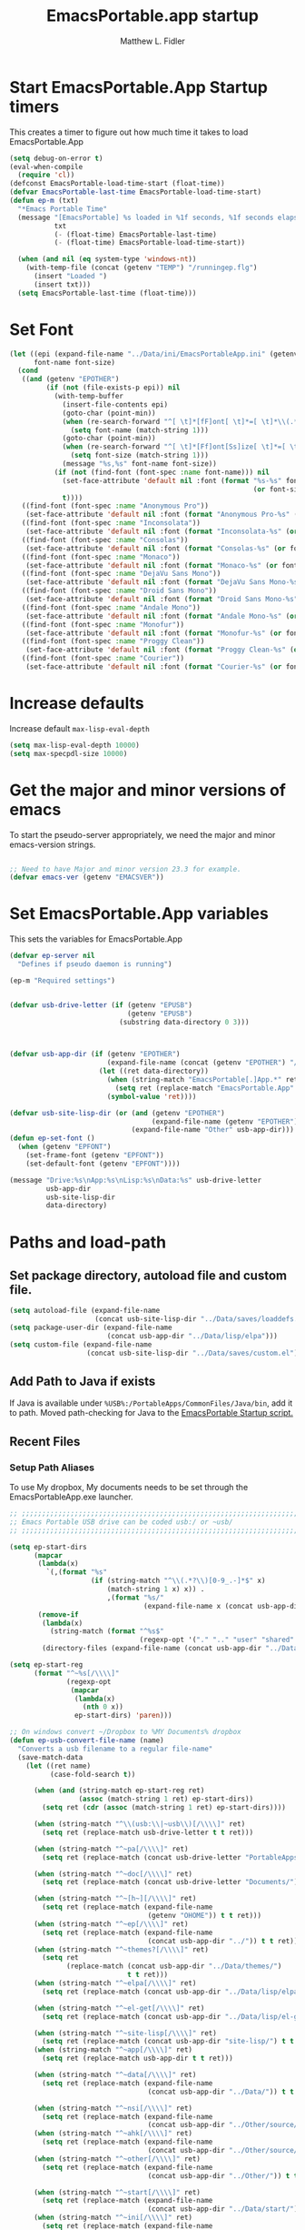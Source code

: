 #+title: EmacsPortable.app startup
#+AUTHOR: Matthew L. Fidler
* Start EmacsPortable.App Startup timers
This creates a timer to figure out how much time it takes to load EmacsPortable.App
#+BEGIN_SRC emacs-lisp
  (setq debug-on-error t)
  (eval-when-compile
    (require 'cl)) 
  (defconst EmacsPortable-load-time-start (float-time))
  (defvar EmacsPortable-last-time EmacsPortable-load-time-start)
  (defun ep-m (txt)
    "*Emacs Portable Time"
    (message "[EmacsPortable] %s loaded in %1f seconds, %1f seconds elapsed"
             txt
             (- (float-time) EmacsPortable-last-time)
             (- (float-time) EmacsPortable-load-time-start))
    
    (when (and nil (eq system-type 'windows-nt))
      (with-temp-file (concat (getenv "TEMP") "/runningep.flg")
        (insert "Loaded ")
        (insert txt)))
    (setq EmacsPortable-last-time (float-time)))
#+END_SRC
* Set Font
#+BEGIN_SRC emacs-lisp
  (let ((epi (expand-file-name "../Data/ini/EmacsPortableApp.ini" (getenv "EPOTHER")))
        font-name font-size)
    (cond
     ((and (getenv "EPOTHER")
           (if (not (file-exists-p epi)) nil
             (with-temp-buffer
               (insert-file-contents epi)
               (goto-char (point-min))
               (when (re-search-forward "^[ \t]*[fF]ont[ \t]*=[ \t]*\\(.*\\)[ \t]*$" nil t)
                 (setq font-name (match-string 1)))
               (goto-char (point-min))
               (when (re-search-forward "^[ \t]*[Ff]ont[Ss]ize[ \t]*=[ \t]*\\(.*\\)[ \t]*$")
                 (setq font-size (match-string 1)))
               (message "%s,%s" font-name font-size))
             (if (not (find-font (font-spec :name font-name))) nil
               (set-face-attribute 'default nil :font (format "%s-%s" font-name
                                                              (or font-size "12")))
               t))))
     ((find-font (font-spec :name "Anonymous Pro"))
      (set-face-attribute 'default nil :font (format "Anonymous Pro-%s" (or font-size "12"))))
     ((find-font (font-spec :name "Inconsolata"))
      (set-face-attribute 'default nil :font (format "Inconsolata-%s" (or font-size "12"))))
     ((find-font (font-spec :name "Consolas"))
      (set-face-attribute 'default nil :font (format "Consolas-%s" (or font-size "12"))))
     ((find-font (font-spec :name "Monaco"))
      (set-face-attribute 'default nil :font (format "Monaco-%s" (or font-size "15"))))
     ((find-font (font-spec :name "DejaVu Sans Mono"))
      (set-face-attribute 'default nil :font (format "DejaVu Sans Mono-%s" (or font-size "12"))))
     ((find-font (font-spec :name "Droid Sans Mono"))
      (set-face-attribute 'default nil :font (format "Droid Sans Mono-%s" (or font-size "12"))))
     ((find-font (font-spec :name "Andale Mono"))
      (set-face-attribute 'default nil :font (format "Andale Mono-%s" (or font-size "15"))))
     ((find-font (font-spec :name "Monofur"))
      (set-face-attribute 'default nil :font (format "Monofur-%s" (or font-size "15"))))
     ((find-font (font-spec :name "Proggy Clean"))
      (set-face-attribute 'default nil :font (format "Proggy Clean-%s" (or font-size "15"))))
     ((find-font (font-spec :name "Courier"))
      (set-face-attribute 'default nil :font (format "Courier-%s" (or font-size "15"))))))
  
#+END_SRC


* Increase defaults
Increase default =max-lisp-eval-depth=
#+BEGIN_SRC emacs-lisp
(setq max-lisp-eval-depth 10000)
(setq max-specpdl-size 10000)
#+END_SRC

* Get the major and minor versions of emacs
To start the pseudo-server appropriately, we need the major and minor
emacs-version strings.
#+BEGIN_SRC emacs-lisp
  
  ;; Need to have Major and minor version 23.3 for example.
  (defvar emacs-ver (getenv "EMACSVER"))
#+END_SRC
* Set EmacsPortable.App variables
This sets the variables for EmacsPortable.App

#+BEGIN_SRC emacs-lisp
  (defvar ep-server nil
    "Defines if pseudo daemon is running")
  
  (ep-m "Required settings")
  
  
  (defvar usb-drive-letter (if (getenv "EPUSB")
                               (getenv "EPUSB")
                             (substring data-directory 0 3)))
  
  
  
  (defvar usb-app-dir (if (getenv "EPOTHER")
                          (expand-file-name (concat (getenv "EPOTHER") "/../App/"))
                        (let ((ret data-directory))
                          (when (string-match "EmacsPortable[.]App.*" ret)
                            (setq ret (replace-match "EmacsPortable.App" nil nil ret)))
                          (symbol-value 'ret))))
  
  (defvar usb-site-lisp-dir (or (and (getenv "EPOTHER")
                                     (expand-file-name (getenv "EPOTHER")))
                                (expand-file-name "Other" usb-app-dir)))
  (defun ep-set-font ()
    (when (getenv "EPFONT")
      (set-frame-font (getenv "EPFONT"))
      (set-default-font (getenv "EPFONT"))))
  
  (message "Drive:%s\nApp:%s\nLisp:%s\nData:%s" usb-drive-letter
           usb-app-dir
           usb-site-lisp-dir
           data-directory)
  
#+END_SRC
* Paths and load-path
** Set package directory, autoload file and custom file.
#+BEGIN_SRC emacs-lisp
  (setq autoload-file (expand-file-name
                       (concat usb-site-lisp-dir "../Data/saves/loaddefs.el")))
  (setq package-user-dir (expand-file-name
                          (concat usb-app-dir "../Data/lisp/elpa")))
  (setq custom-file (expand-file-name
                     (concat usb-site-lisp-dir "../Data/saves/custom.el")))
#+END_SRC
** Add Path to Java if exists
:PROPERTIES:
:ID: a0a4e48f-1a05-4c30-a596-efcb90d5f395
:END:
If Java is available under =%USB%:/PortableApps/CommonFiles/Java/bin=,
add it to path.
Moved path-checking for Java to the [[./source/nsi/EmacsPortableApp.nsi][EmacsPortable Startup script.]]

** Recent Files
*** Setup Path Aliases 
:PROPERTIES:
:ID: bb44757d-6018-438b-88f9-eb00f6ae0c42
:END:
To use My dropbox, My documents needs to be set through the
EmacsPortableApp.exe launcher.
#+begin_src emacs-lisp
  ;; ;;;;;;;;;;;;;;;;;;;;;;;;;;;;;;;;;;;;;;;;;;;;;;;;;;;;;;;;;;;;;;;;;;;;;;;;;;;
  ;; Emacs Portable USB drive can be coded usb:/ or ~usb/
  ;; ;;;;;;;;;;;;;;;;;;;;;;;;;;;;;;;;;;;;;;;;;;;;;;;;;;;;;;;;;;;;;;;;;;;;;;;;;;;
  
  (setq ep-start-dirs
        (mapcar
         (lambda(x)
           `(,(format "%s"
                      (if (string-match "^\\(.*?\\)[0-9_.-]*$" x)
                          (match-string 1 x) x)) .
                          ,(format "%s/"
                                   (expand-file-name x (concat usb-app-dir "../Data/start")))))
         (remove-if
          (lambda(x)
            (string-match (format "^%s$"
                                  (regexp-opt '("." ".." "user" "shared" "system") 'paren)) x))
          (directory-files (expand-file-name (concat usb-app-dir "../Data/start"))))))
  
  (setq ep-start-reg
        (format "^~%s[/\\\\]"
                (regexp-opt
                 (mapcar
                  (lambda(x)
                    (nth 0 x))
                  ep-start-dirs) 'paren)))
  
  ;; On windows convert ~/Dropbox to %MY Documents% dropbox
  (defun ep-usb-convert-file-name (name)
    "Converts a usb filename to a regular file-name"
    (save-match-data
      (let ((ret name)
            (case-fold-search t))
        
        (when (and (string-match ep-start-reg ret)
                   (assoc (match-string 1 ret) ep-start-dirs))
          (setq ret (cdr (assoc (match-string 1 ret) ep-start-dirs))))
        
        (when (string-match "^\\(usb:\\|~usb\\)[/\\\\]" ret)
          (setq ret (replace-match usb-drive-letter t t ret)))
        
        (when (string-match "^~pa[/\\\\]" ret)
          (setq ret (replace-match (concat usb-drive-letter "PortableApps/") t t ret)))
        
        (when (string-match "^~doc[/\\\\]" ret)
          (setq ret (replace-match (concat usb-drive-letter "Documents/") t t ret)))
        
        (when (string-match "^~[h~][/\\\\]" ret)
          (setq ret (replace-match (expand-file-name
                                    (getenv "OHOME")) t t ret)))
        (when (string-match "^~ep[/\\\\]" ret)
          (setq ret (replace-match (expand-file-name
                                    (concat usb-app-dir "../")) t t ret)))
        (when (string-match "^~themes?[/\\\\]" ret)
          (setq ret
                (replace-match (concat usb-app-dir "../Data/themes/")
                               t t ret)))
        (when (string-match "^~elpa[/\\\\]" ret)
          (setq ret (replace-match (concat usb-app-dir "../Data/lisp/elpa/") t t ret)))
        
        (when (string-match "^~el-get[/\\\\]" ret)
          (setq ret (replace-match (concat usb-app-dir "../Data/lisp/el-get/") t t ret)))
        
        (when (string-match "^~site-lisp[/\\\\]" ret)
          (setq ret (replace-match (concat usb-app-dir "site-lisp/") t t ret)))
        (when (string-match "^~app[/\\\\]" ret)
          (setq ret (replace-match usb-app-dir t t ret)))
        
        (when (string-match "^~data[/\\\\]" ret)
          (setq ret (replace-match (expand-file-name
                                    (concat usb-app-dir "../Data/")) t t ret)))
        
        (when (string-match "^~nsi[/\\\\]" ret)
          (setq ret (replace-match (expand-file-name
                                    (concat usb-app-dir "../Other/source/nsi/")) t t ret)))
        (when (string-match "^~ahk[/\\\\]" ret)
          (setq ret (replace-match (expand-file-name
                                    (concat usb-app-dir "../Other/source/ahk/")) t t ret)))
        (when (string-match "^~other[/\\\\]" ret)
          (setq ret (replace-match (expand-file-name
                                    (concat usb-app-dir "../Other/")) t t ret)))
        
        (when (string-match "^~start[/\\\\]" ret)
          (setq ret (replace-match (expand-file-name
                                    (concat usb-app-dir "../Data/start/")) t t ret)))
        (when (string-match "^~ini[/\\\\]" ret)
          (setq ret (replace-match (expand-file-name
                                    (concat usb-app-dir "../Data/ini/")) t t ret)))
        (when (string-match "^~src[/\\\\]" ret)
          (setq ret (replace-match (expand-file-name
                                    (concat usb-app-dir "../Data/src/")) t t ret)))
        (when (string-match "^~snip\\(pet\\)?s?[/\\\\]" ret)
          (setq ret (replace-match
                     (expand-file-name
                      (concat usb-app-dir "../Data/snippets/")) t t ret)))
        (when (string-match "^~use?rs?[/\\\\]" ret)
          (setq ret (replace-match (expand-file-name
                                    (concat usb-app-dir
                                            "../Data/start/user/")) t t ret)))
        (when (string-match "^~shared?[/\\\\]" ret)
          (setq ret (replace-match (expand-file-name
                                    (concat usb-app-dir "../Data/start/shared/")) t t ret)))
        (when (string-match "^~system[/\\\\]" ret)
          (setq ret (replace-match (expand-file-name
                                    (concat usb-app-dir "../Data/start/system/")) t t ret)))
        (when (and (eq system-type 'windows-nt)
                   (getenv "TEMP")
                   (file-readable-p (getenv "TEMP"))
                   (string-match "^/tmp/" ret))
          (setq ret (replace-match (concat (expand-file-name (getenv "TEMP")) "/") t t ret)))
        (when (and (getenv "MYDOC")
                   (string-match "^~mydoc[/\\\\]" ret))
          (setq ret (replace-match (concat (expand-file-name (getenv "MYDOC")) "/") t t ret)))
        ;; Fake link of el-get/package/elpa to ~elpa
        (when (string-match "/el-get/package/elpa/" ret)
          (setq ret (replace-match "/elpa/" t t ret)))
        (cond
         ((and (eq system-type 'windows-nt) (string-match "~/[Dd]ropbox" ret)
               (getenv "MYDOC")
               (file-readable-p (concat (getenv "MYDOC") "\\My Dropbox")))
          (setq ret (replace-match (concat (getenv "MYDOC") "\\My Dropbox") t t ret)))
         (t ret))
        (symbol-value 'ret))))
  
  ;; Modified from cygwin-mount.
  (defun ep-usb-file-name-handler (operation name &rest args)
    "Run OPERATION on usb NAME with ARGS.
    
    Map USB name to the dos-type [A-Za-z]:/ and call OPERATION with
    the remapped file-name\(s).  NAME must have the format that looks
    like \"^usb:/\" OR \"^~usb/\"
    
    Also map default dropbox location of ~/Dropbox to
    %MYDOCUMENTS%/My Dropbox under windows.
    
    "
    (ep-usb-real-file-name-handler
     operation
     (cons (ep-usb-convert-file-name name)
           (if (stringp (car args))
               (cons (ep-usb-convert-file-name (car args))
                     (cdr args))
             args))))
  
  (defun ep-usb-real-file-name-handler (operation args)
    "Run OPERATION with ARGS."
    (let ((inhibit-file-name-handlers
           (append '(ep-usb-file-name-handler)
                   (and (eq inhibit-file-name-operation operation)
                        inhibit-file-name-handlers)))
          (inhibit-file-name-operation operation))
      (apply operation args)))
  ;; Make abbreviate choose ~usb so that when saving recent files, this is also saved.
  (setq directory-abbrev-alist `((,(concat "\\`"
                                           (expand-file-name (getenv "HOME")))
                                  . "~")
                                 (,(concat "\\`"
                                           (expand-file-name (getenv "OHOME")
                                                             ))
                                  . "~h/")
                                 (,(concat "\\`"
                                           (expand-file-name (concat usb-app-dir "site-lisp/")))
                                  . "~site-lisp/")
                                 (,(concat "\\`"
                                           (expand-file-name (concat usb-app-dir "../Data/lisp/elpa/")))
                                  . "~elpa/")
                                 (,(concat "\\`"
                                           (expand-file-name (concat usb-app-dir "../Data/lisp/el-get/")))
                                  . "~el-get/")
                                 (,(concat "\\`"
                                           (expand-file-name (concat usb-app-dir "site-lisp/")))
                                  . "~site-lisp/")
                                 (,(concat "\\`"
                                           (expand-file-name
                                            (concat usb-app-dir "../Other/source/nsi/")))
                                  . "~nsi/")
                                 (,(concat "\\`"
                                           (expand-file-name
                                            (concat usb-app-dir "../Other/source/ahk/")))
                                  . "~ahk/")
                                 
                                 (,(concat "\\`"
                                           (expand-file-name
                                            (concat usb-app-dir "../Other/")))
                                  . "~other/")
                                 
                                 (,(concat "\\`"
                                           (expand-file-name
                                            (concat usb-app-dir "../Data/start/user/")))
                                  . "~user/")
                                 (,(concat "\\`"
                                           (expand-file-name
                                            (concat usb-app-dir "../Data/start/shared/")))
                                  . "~shared/")
                                 (,(concat "\\`"
                                           (expand-file-name
                                            (concat usb-app-dir "../Data/themes/")))
                                  . "~themes/")
                                 (,(concat "\\`"
                                           (expand-file-name
                                            (concat usb-app-dir "../Data/snippets/")))
                                  . "~snips/")
                                 (,(concat "\\`"
                                           (expand-file-name
                                            (concat usb-app-dir "../Data/start/system/")))
                                  . "~system/")
                                 ,@(mapcar
                                    (lambda(x)
                                      `(,(format "\\`%s/"
                                                 (expand-file-name x (concat usb-app-dir "../Data/start"))) .
                                                 ,(format "~%s/"
                                                          (if (string-match "^\\(.*?\\)[0-9_.-]*$" x)
                                                              (match-string 1 x) x))))
                                    (remove-if
                                     (lambda(x)
                                       (string-match (format "^%s$"
                                                             (regexp-opt '("." ".." "user" "shared" "system") 'paren)) x))
                                     (directory-files (expand-file-name (concat usb-app-dir "../Data/start")))))
                                 (,(concat "\\`"
                                           (expand-file-name
                                            (concat usb-app-dir "../Data/start/")))
                                  . "~start/")
                                 (,(concat "\\`"
                                           (expand-file-name
                                            (concat usb-app-dir "../Data/ini/")))
                                  . "~ini/")
                                 (,(concat "\\`"
                                           (expand-file-name
                                            (concat usb-app-dir "../Data/src/")))
                                  . "~src/")
                                 (,(concat "\\`"
                                           (expand-file-name (concat usb-app-dir "../Data/lisp/kicker/")))
                                  . "~kick/")
                                 (,(concat "\\`"
                                           (expand-file-name (concat usb-app-dir "../Data/lisp/kicker/rcp/")))
                                  . "~rcp/")
                                 (,(concat "\\`"
                                           (expand-file-name (concat usb-app-dir "/")))
                                  . "~app/")
                                 (,(concat "\\`"
                                           (expand-file-name (concat
                                                              usb-app-dir "../Data/") ))
                                  . "~data/")
                                 (,(concat "\\`"
                                           (expand-file-name
                                            (concat usb-app-dir "../")))
                                  . "~ep/")
                                 
                                 (,(concat "\\`" usb-drive-letter "PortableApps/") . "~pa/")
                                 (,(concat "\\`" usb-drive-letter "Documents/") . "~doc/")
                                 (,(concat "\\`" usb-drive-letter) . "~usb/")
                                 (,(if (and (getenv "MYDOC")
                                            (file-readable-p (getenv "MYDOC")))
                                       (concat "\\`"
                                               (expand-file-name (getenv "MYDOC")) "/")
                                     "~mydoc/") . "~mydoc/")
                                 (,(if (and (eq system-type 'windows-nt)
                                            (getenv "TEMP")
                                            (file-readable-p (getenv "TEMP")))
                                       (concat (expand-file-name (getenv "TEMP")) "")
                                     "/tmp/") . "/tmp/")
                                 (,(if (and (eq system-type 'windows-nt)
                                            (getenv "MYDOC")
                                            (file-readable-p (concat (getenv "MYDOC") "\\My Dropbox")))
                                       (concat "\\`" (expand-file-name (concat (getenv "MYDOC") "\\My Dropbox")))
                                     "\\`~/Dropbox") . "~/Dropbox")))
  
  (let* ((lst `(
                "usb:/"
                "~/Dropbox"
                "~/dropbox"
                "~ahk/"
                "~app/"
                "~data/"
                "~ep/"
                "~ini/"
                "~start/"
                "~nsi/"
                "~sk/"
                "~snip/"
                "~snippets/"
                "~snips/"
                "~src/"
                "~system/"
                "~theme/"
                "~themes/"
                "~usb/"
                "~user/"
                "~users/"
                "~other/"
                "~site-lisp/" 
                "/tmp/"
                "~mydoc/"
                "~shared/"
                "~pa/"
                "~doc/"
                "~elpa/"
                "~el-get/"
                "~h/"
                ,@(mapcar (lambda(x)
                            (format "~%s/" (nth 0 x)))
                          ep-start-dirs)
                ))
         (reg (concat "^"
                      (regexp-opt (append lst
                                          (mapcar (lambda(x)
                                                    (upcase x))
                                                  lst)) 't))))
    (or (assoc reg file-name-handler-alist)
        (setq file-name-handler-alist
              (cons `(,reg . ep-usb-file-name-handler)
                    file-name-handler-alist)))
    (or (assoc "[~/\\\\]el-get[/\\\\]package[/\\\\]elpa[/\\\\]" file-name-handler-alist)
        (setq file-name-handler-alist
              (cons `("[~/\\\\]el-get[/\\\\]package[/\\\\]elpa[/\\\\]" . ep-usb-file-name-handler)
                    file-name-handler-alist)))
    (when t
      (mapc (lambda(test)
              (message "%s\t%s\t%s\t%s\t%s" test
                       (expand-file-name test) (abbreviate-file-name (expand-file-name test))
                       (expand-file-name (concat test "dummy")) (abbreviate-file-name (concat (expand-file-name test) "dummy"))))
            lst)))
  
#+end_src
**** TODO Add Custom abbreviations
*** Recent Files
Recent files are saved to the =Other/saves/= directory.  Additionally,
the saves are based on the computer name so that system idiosyncrasies
like mac vs pc file names do not affect the loading of files, and the
files are saved per computer. 

This also attempts to speed up the recent files cleanup list by
[[http://stackoverflow.com/questions/2068697/emacs-is-slow-opening-recent-files][ignoring remote computer entries]];
:PROPERTIES:
:ID: e0e982b9-0651-4505-906c-ecb4c71d1a84
:END:
#+begin_src emacs-lisp
    (defcustom EmacsPortable-start-recentf 't
      "* Enables Recent Files starting"
      :type 'boolean
      :group 'EmacsPortable)
    
    (when EmacsPortable-start-recentf
      (condition-case err
          (progn
            (setq recentf-keep '(file-remote-p file-readable-p))
            (setq recentf-auto-cleanup 'mode)
            (setq recentf-max-menu-items 20)
            (setq recentf-max-saved-items 1000)
            (setq recentf-save-file (concat usb-site-lisp-dir "../Data/saves/recent-files-" system-name))
            (require 'recentf)
            (setq recentf-menu-filter 'recentf-arrange-by-mode)
            (setq recentf-filename-handlers (quote (abbreviate-file-name)))
            ;; recentf-expand-file-name
            (recentf-mode 1))
        (error nil)))
    (ep-m "Recentf")
    
#+end_src

* Fancy Splash-screen to show EmacsPortable.app instead of Emacs
:PROPERTIES:
:ID: cb3ae3d6-4087-4d9d-bb6e-0bc6bb8012ff
:END:
#+begin_src emacs-lisp
  (defun fancy-splash-head ()
    "Insert the head part of the splash screen into the current buffer."
    ;; Redefined this
    (let* ((image-file (cond ((stringp fancy-splash-image)
                              fancy-splash-image)
                             ((display-color-p)
                              (concat usb-app-dir "/img/"
                                      (cond ((image-type-available-p 'svg)
                                             "emacsportable.svg")
                                            ((image-type-available-p 'png)
                                             "emacsportable.png")
                                            ((image-type-available-p 'jpeg)
                                             "emacsportable.jpg")
                                            ((image-type-available-p 'xpm)
                                             "emacsportable.xpm")
                                            ((<= (display-planes) 8)
                                             (if (image-type-available-p 'xpm)
                                                 "emacsportable.xpm"
                                               "emacsportable.pbm"))
                                            (t "emacsportable.pbm"))))
                             (t (concat usb-app-dir "/img/emacsportable.pbm"))))
           (img (create-image image-file))
           (image-width (and img (car (image-size img))))
           (window-width (window-width (selected-window))))
      (when img
        (when (> window-width image-width)
          ;; Center the image in the window.
          (insert (propertize " " 'display
                              `(space :align-to (+ center (-0.5 . ,img)))))
  
          ;; Change the color of the XPM version of the splash image
          ;; so that it is visible with a dark frame background.
          (when (and (memq 'xpm img)
                     (eq (frame-parameter nil 'background-mode) 'dark))
            (setq img (append img '(:color-symbols (("#000000" . "gray30"))))))
  
          ;; Insert the image with a help-echo and a link.
          (make-button (prog1 (point) (insert-image img)) (point)
                       'face 'default
                       'help-echo "mouse-2, RET: Browse https://github.com/mlf176f2/EmacsPortable.App/"
                       'action (lambda (button) (browse-url "https://github.com/mlf176f2/EmacsPortable.App/"))
                       'follow-link t)
          (insert "\n\n")))))
  
  
    (ep-m "Startup screen")
  
#+end_src

* New frames in EmacsPortable.app
:PROPERTIES:
:ID: ff11d00d-fe0c-499f-9e35-1a3d703bf0c8
:END:
To use the NSIS daemon, we need to be able to start a frame on
demand.  This is done emacsclient -a, but we need to advise the make
frame functions to communicate the status of Emacs with
EmacsPortable.App launcher (is the last frame hidden, is there a
visible frame, etc).  Also, ido needs to set the
`ido-default-file-method' to `selected-window' so that when switching
to a buffer, it does not assume that buffer is in the hidden daemon
frame.  Ido may need to be advised as well to allow `raise-frame' to
work correctly.

#+begin_src emacs-lisp
  (defadvice make-frame (around ep-daemon-new-frame activate)
    "Used to add back the kill emacs functions when a new emacs window is opened."
    (when ep-kill-emacs-query-functions
      (setq kill-emacs-query-functions ep-kill-emacs-query-functions)
      (when (file-exists-p (concat (getenv "TEMP") "/hidden-" emacs-ver ))
        (delete-file (concat (getenv "TEMP") "/hidden-" emacs-ver )))
      (setq ep-kill-emacs-query-functions nil))
    ad-do-it)
  
  (defadvice new-frame (around ep-daemon-new-frame activate)
    "Used to add back the kill emacs functions when a new emacs window is opened."
    (when ep-kill-emacs-query-functions
      (setq kill-emacs-query-functions ep-kill-emacs-query-functions)
      (when (file-exists-p (concat (getenv "TEMP") "/hidden-" emacs-ver ))
        (delete-file (concat (getenv "TEMP") "/hidden-" emacs-ver )))
      (setq ep-kill-emacs-query-functions nil))
    ad-do-it)
  
  (defadvice server-execute (around ep-daemon-new-frame activate)
    "Used to delete the %TEMP%/hidden-%EMACSVER% file"
    ad-do-it
    (when (file-exists-p (concat (getenv "TEMP") "/hidden-" emacs-ver ))
      (delete-file (concat (getenv "TEMP") "/hidden-" emacs-ver ))))
  
  (defvar ep-kill-emacs-query-functions nil
    "Variable to save `kill-emacs-query-functions'")
  
  (defun new-emacs (&optional rename &rest arg)
    "Starts a new emacs frame (called windows in the rest of the computing world)"
    (interactive)
    (when window-system
      (let (tmp
            (sf (selected-frame)))
        (select-frame (new-frame))
        (when rename
          (modify-frame-parameters (selected-frame) (list (cons 'name (concat "___EmacsPortableDaemon_" emacs-ver "___"))))
          (select-frame sf))
        (if (= 0 (length arg))
            (cond
             (t
              (about-emacs)))
          (mapc (lambda(x)
                  (when (file-exists-p x)
                    (find-file x)))
                arg)))))
  
  (setq ido-default-file-method 'selected-window)
  (setq ido-default-buffer-method 'selected-window)
#+end_src


* Start the Emacs Server
#+BEGIN_SRC emacs-lisp
    ;; Start server and load-bar.
    (when (and (getenv "EMACS_DAEMON") (eq system-type 'windows-nt))
      (setq server-auth-dir (concat (getenv "TEMP")
                                    (if window-system 
                                        "\\EmacsPortable.App-Server-"
                                      "\\epd-") emacs-ver))
      (when (not (file-exists-p server-auth-dir))
        (make-directory server-auth-dir t))
      (require 'server)
        ;; Since this is in the temporary directory it should always be safe.
      (defun server-ensure-safe-dir (&rest args)
        t)
      (server-force-delete)
      (server-start))
    
  (ep-m "EmacsPortable.app")
  (require 'cl)
  
#+end_src
* Pseudo Daemon
By using autohotkey emacs and nsis, I have implemented a psuedo-daemon
mode for EmacsPortable.

The components for this are:
- The [[*NSIS%20loader%20script][NSIS loader script]]
- The [[Autohotkey script][Autohotkey script]]
- [[NSIS launcher script][NSIS launcher script]]
- [[EmacsPortable.App loader script][EmacsPortable.App loader script]]
** NSIS loader script
:PROPERTIES:
:ID: 918199a7-df18-4abe-a251-033926c0671e
:END:
The [[file:../../Other/source/nsi/loademacs.nsi::%3B%3B%3B%20loademacs.nsi%20---%20Loads%20Emacs][loademacs.nsi]] NSIS script implements a progress bar.  Currently it
is just a psudo-progress bar that really doesn't know when Emacs will
finish loading.  However, by looking at file =runningep.flg= in the
temporary directory, it also tells the user what is loading.  This is
already currently implemented in the emacs minibuffer.  However, if I
am going to hide one of the frames to create a psudo-daemon, the user
will not be able to see this.  Therefore, I implemented this
interface.

Currently it will continue the progress bar until it detects that
=runninep.flg= is no longer in the temporary directory OR =emacs.exe=
is no longer running.

Currently this poses a problem if the site-wide initialization has some
error.  It will continue to load indefinitely.  I'm not currently sure
how to track this except for some large condition-case which deletes
the file when loading.

This has been suspended.  I like looking at emacs while it loads.
There is more information for this type of display.
** Autohotkey script
:PROPERTIES:
:ID: 850a5d6b-f80e-4a2c-b395-ced494a87750
:END:
The auto-hotkey [[file:source/ahk/EmacsPortableServer.ahk::%3B%3B%20(at%20your%20option)%20any%20later%20version.][EmacsPortableServer.ahk]] script keeps the psuedo-daemon
frame from being displayed and subsequently closed on accident.
** NSIS launcher script
:PROPERTIES:
:ID: 1d13200e-3329-4f3a-8320-58d413fe3fd0
:END:
The launcher script launches both the [[id:918199a7-df18-4abe-a251-033926c0671e][NSIS loader script]] and
[[id:850a5d6b-f80e-4a2c-b395-ced494a87750][Autohotkey script]].  Its just a nsis launcher to call both at the same time.
** Start the Psuedo-Daemon
:PROPERTIES:
:ID: 918f409a-aa5b-460d-aaee-5d05926605dd
:END:
#+begin_src emacs-lisp
  ;; Deactivate message advice
  ;;(ad-disable-advice 'message 'around 'ep-loadup-bar-advice)
  (when window-system
    (when (and (string-equal system-type "windows-nt")
               (getenv "EMACS_DAEMON"))
      (setq ep-server t)
      (new-emacs t)))
  
#+end_src

** Mimicking the kill-emacs behavior in the daemon
:PROPERTIES:
:ID: 30d39dde-8336-4c3b-93c4-ae49496c1e2b
:END:

While the Pseudo-Daemon shouldn't be exited, it should appear to the
user that they have exited emacs. To do this, when only one frame is
visible, the following is required:

- Ask to save all buffers
- Run the corresponding =kill-emacs-query-functions=
- If these are successful, kill the current frame, and reassign the
  hooks to nil (saving the value) so that a subsequent real kill-emacs
  won't have to run these hooks again.

To do this, I need to mimic =save-buffers-kill-emacs= when there is
only one frame left other than the hidden =___EmacsPortableDaemon_%version___=
frame.

The first step is to create a special function that:

 1. Sets an external variable, =ep-emacs-kill-frame= to t
 2. Returns nil,

By appending this function to the =kill-emacs-query-functions= hook and calling
=save-buffers-kill-emacs=, Emacs should run all the appropriate
functions and set =ep-emacs-kill-frame= if the Emacs frame should be
killed. Using this we can create a function that:

 - Adds and removes the special function
   (=ep-save-buffers-pseudo-kill-emacs=) to the =kill-emacs-query-functions= so
   that it can run =save-buffers-kill-emacs= without actually killing
   emacs.
 - If all the queries are successful,
   + Save the =kill-emacs-query-functions= to an
     external variable and set to nil
   + Return t
 - Otherwise return nil

#+begin_src emacs-lisp
  (defvar ep-emacs-kill-frame nil
    "Variable that tells if the pseudo-kill-emacs run was sucessful.")
  (defun ep-save-buffers-nil-fn ()
    "This function returns nil and sets ep-emacs-kill-frame to t"
    (setq ep-emacs-kill-frame t)
    nil)
  (defvar ep-kill-emacs-hook nil
    "True Kill Emacs hook.")
  (defvar ep-saved-kill-emacs-hook nil)
  (defun ep-save-buffers-pseudo-kill-emacs ()
    "Faking `save-buffers-kill-emacs' when last visible frame is removed."
    (let ((server (memq 'server-force-stop kill-emacs-hook)))
      (setq ep-kill-emacs-query-functions nil)
      (add-hook 'kill-emacs-query-functions 'ep-save-buffers-nil-fn t)
      (save-buffers-kill-emacs)
      (remove-hook 'kill-emacs-query-functions 'ep-save-buffers-nil-fn)
      (setq ep-saved-kill-emacs-hook kill-emacs-hook)
      (when server
        (remove-hook 'kill-emacs-hook 'server-force-stop))
      (run-hooks 'kill-emacs-hook)
      (setq kill-emacs-hook nil)
      (when server
        (add-hook 'kill-emacs-hook 'server-force-stop))
      (if (not ep-emacs-kill-frame) nil
        (setq ep-emacs-kill-frame nil)
        (setq ep-kill-emacs-query-functions kill-emacs-query-functions)
        (unless (file-exists-p (concat (getenv "TEMP") "/hidden-" emacs-ver ))
          (with-temp-file (concat (getenv "TEMP") "/hidden-" emacs-ver)
            (insert "hidden")))
        (setq kill-emacs-query-functions nil)
        t)))
  
  (defadvice save-buffers-kill-emacs (around ep-save-buffer-kill-emacs activate)
    "Checks to see if `ep-kill-emacs-query-functions' has functions
  stored in it.  If it does, do not try to save files again (they
  should have already been prompted for)."
    (cond
     (ep-kill-emacs-query-functions
         (kill-emacs))
     (t
      ad-do-it)))
  
#+end_src

The last step is to call this when the last frame is being deleted.

#+begin_src emacs-lisp
  (defun ep-is-last-frame-p ()
    "Determines if this is the last frame (only under Windows-nt)"
    (when (and (getenv "EMACS_DAEMON") 
               (string-equal system-type "windows-nt"))
      (let ((frames (frame-list))
            server-found
            ret)
        (when (and ep-server (= 2 (length frames)))
          (mapc (lambda(frame)
                  (setq server-found (or server-found (string= (concat "___EmacsPortableDaemon_" emacs-ver "___")
                                                               (format "%s" (frame-parameter frame 'name))))))
                frames)
          (when server-found
            (setq ret t)))
        ret)))
  
  (defvar ep-delete-frame-hooks nil)
  
  (defun ep-del-frame-query ()
    "Queries to delete frame."
    (if (not (ep-is-last-frame-p)) t
      (ep-save-buffers-pseudo-kill-emacs)))
  
  (add-hook 'ep-delete-frame-hooks 'ep-del-frame-query)
  
  (defadvice delete-frame (around ep-delete-frame activate)
    "Advice to only call delete-frame if `ep-delete-frame-hooks'
  are run successfully."
    (when (run-hook-with-args-until-failure 'ep-delete-frame-hooks)
      ad-do-it))
  
#+end_src
* Keep from customization collision
Try to set things in a way that dosen't affect customize.  Lifted from
ECB and emacswiki frame-cmds, http://www.emacswiki.org/emacs/frame-cmds.el
#+BEGIN_SRC emacs-lisp
  (defmacro ep-tell (variable)
    "Tell Customize to recognize that VARIABLE has been set (changed).
  VARIABLE is a symbol that names a user option."
    `(put ,variable 'customized-value (list (custom-quote (eval ,variable)))))
  
  (defmacro ep-saved-p (option)
    "Return only not nil if OPTION is a defcustom-option and has a
  saved value. Option is a variable and is literal \(not evaluated)."
    `(and (get (quote ,option) 'custom-type)
          (get (quote ,option) 'saved-value)))
  
  (defmacro ep-setq (option value)
    "Sets OPTION to VALUE if and only if OPTION is not already saved
  by customize. Option is a variable and is literal \(not evaluated)."
    `(and (not (ep-saved-p ,option))
          (set (quote ,option) ,value)
          (ep-tell (quote ,option))))
  
#+END_SRC

* EmacsPortable.App loader script
:PROPERTIES:
:ID: 35b325b3-dcd1-42cf-921f-ff98f8bb22d0
:END:
This starts the pseudo-daemon.  If you are running Windows it:
1. Waits for the server to start
2. Changes the name of the current frame to
   =___EmacsPortableDaemon_%version%___=
3. Starts up the nsis psudo-loading bar.

* Needed starting settings
** Frame name
:PROPERTIES:
:ID: 883e8775-2cfc-4e44-b51f-800598e14c80
:END:
#+begin_src emacs-lisp
  (if (eq system-type 'windows-nt)
      (setq frame-title-format (list (with-temp-buffer
                                       (insert "Emacs")
                                       (insert (if (string= (downcase (substring usb-drive-letter 0 1))
                                                            (downcase (substring data-directory 0 1)))
                                                   (concat "Portable@"
                                                           (downcase (substring usb-drive-letter 0 1)))
                                                 "Local"
                                                 ))
                                       (insert "-")
                                       (insert emacs-ver)
                                       (insert " %b")
                                       (buffer-substring (point-min) (point-max))
                                       )
                                     '(buffer-file-name ": %f")))
    (setq frame-title-format (list "EmacsPortable %b" '(buffer-file-name ": %f"))))

#+end_src
* Miscellaneous
** Spell Checking
*** Hunspell
:PROPERTIES:
:ID: 65a4feb0-5ec6-47aa-af4f-f99200144497
:END:
Hunspell is supposed to be a better spell-checker than apsell.  It is
what firefox and open office use.
#+begin_src emacs-lisp
  (condition-case err
      (progn
        (setenv "LANG" "en")
        (require 'rw-language-and-country-codes nil t)
        (require 'rw-ispell nil t)
        (require 'rw-hunspell nil t)
        (setq rw-hunspell-make-dictionary-menu t)
        (setq rw-hunspell-use-rw-ispell t)
        (setq ispell-program-name (executable-find "hunspell"))
        ;;(setq rw-hunspell-dicpath-list (list (getenv "DICPATH")))
        (rw-hunspell-setup))
    (error nil))
  
   
  
#+end_src
*** Flyspell
:PROPERTIES:
:ID: 5503a001-551f-4692-9b67-33a69832ea61
:END:
I prefer right-click for correct word.
#+begin_src emacs-lisp
  (require 'flyspell)
  (define-key flyspell-mouse-map  [down-mouse-3] #'flyspell-correct-word)
#+end_src
** Other Options
:PROPERTIES:
:ID: fe11bef7-d27f-4fc1-a769-b02504d8a4dd
:END:
#+begin_src emacs-lisp
  (setq message-log-max 10000)

  ;; Keep cursor out of the prompt
  (setq minibuffer-prompt-properties
        (plist-put minibuffer-prompt-properties
                   'point-entered 'minibuffer-avoid-prompt))
#+end_src

** Display Options
:PROPERTIES:
:ID: dc551326-c4b8-46a2-8a9c-21e872da6af6
:END:
#+begin_src emacs-lisp
(setq default-indicate-empty-lines t)
(setq mode-line-in-non-selected-windows  t)
(setq default-indicate-buffer-boundaries  t)
(setq overflow-newline-into-fringe  t)
#+end_src
*** Mode Line
:PROPERTIES:
:ID: 7f6f9885-e1eb-47af-bd32-2877aef7e2a7
:END:
Put current line number and column in the mode line
#+begin_src emacs-lisp
(line-number-mode 1)
(setq column-number-mode t)
#+end_src
** Update Paths
:PROPERTIES:
:ID: 9f86eea2-d782-479e-b0ab-24360af6d529
:END:
Make sure the Emacs Path environment matches the command environment
path.

All paths should be in the nsis startup script.

* Fix problems with some crossover problems.
Unfortunately, running EmacsPortable.App from the same location on
different systems can cause some problems for Mac OSX.  It doesn't
understand certain file types, like =c:/autoexec.bat=.  Therefore it
sends them to TRAMP. Certain things should just return nil.  This can
be fixed by advices on some primitive functions

#+BEGIN_SRC emacs-lisp
  (defadvice file-readable-p (around emacs-portable-advice activate)
    "This advice keeps Emacs from trying to call tramp on c:/ and othe windows-type files when running Mac OSX."
    (if (and (eq system-type 'darwin)
               (save-match-data
                 (string-match "^[A-Za-z]:[/\\]" (nth 0 (ad-get-args 0))))) nil
      ad-do-it))
  
  (defadvice file-remote-p (around emacs-portable-advice activate)
    "This advice keeps Emacs from assuming that c:\ is a remote file and trying to connect to a remote that doesn't exist."
    (if (and (eq system-type 'darwin)
             (save-match-data
               (string-match "^[A-Za-z]:[/\\]" (nth 0 (ad-get-args 0))))) t
      ad-do-it))
  
  (defadvice file-exists-p (around emacs-portable-advice activate)
    "This advice keeps Emacs from trying to call tramp on c:/ and othe windows-type files when running Mac OSX."
    (if (and (eq system-type 'darwin)
             (save-match-data
               (string-match "^[A-Za-z]:[/\\]" (nth 0 (ad-get-args 0))))) nil
      ad-do-it))
#+END_SRC

* Add TRAMP support under windows
Using putty, you may add tramp support.  This is the emacs piece of
the implementation 
#+BEGIN_SRC emacs-lisp
  (when (and
         (executable-find "plink"))
    (require 'tramp)
    (ep-m "Tramp (for Putty)")
    (setq tramp-default-method "plink"))
#+END_SRC
* Fix mac/windows communication issues on mac.
#+BEGIN_SRC emacs-lisp
    (when (eq system-type 'darwin)
      (setq tramp-file-name-regexp-unified "\\`/\\([^[/:]\\{2,\\}\\|[^/]\\{2,\\}]\\):")
      (require 'tramp)
      (when (assoc "\\`/\\([^[/:]+\\|[^/]+]\\):" file-name-handler-alist)
        (let ((a1 (rassq 'tramp-file-name-handler file-name-handler-alist)))
          (setq file-name-handler-alist (delq a1 file-name-handler-alist))
          (add-to-list 'file-name-handler-alist
                       `("\\`/\\([^[/:]\\{2,\\}\\|[^/]\\{2,\\}]\\):" . tramp-file-name-handler)))))
    
#+END_SRC

* Fix Proxy settings for various programs
#+BEGIN_SRC emacs-lisp
  (defun refresh-proxy (&optional process event)
    "Refreshes proxy settings"
    (interactive)
    (let ((el-proxy (expand-file-name (concat usb-app-dir "../App/eps/ep-proxy.exe")))
          (delete-by-moving-to-trash nil)
          (proxy (expand-file-name (concat (getenv "TEMP") "/proxy.el")))
          (proc process))
      (when process
        (message "Proxy settings were retrieved."))
      (if (file-exists-p proxy)
          (progn
            (load-file proxy)
            (delete-file proxy))
        (when (and (eq system-type 'windows-nt) (file-exists-p el-proxy)
                   (not proc))
          (message "Starting to lookup proxy information")
          (setq proc (start-process "ep-refresh-proxy" " ep-refresh-proxy"
                                    el-proxy))
          (set-process-sentinel proc 'refresh-proxy)
          (when (file-exists-p proxy)
            (load-file proxy)
            (delete-file proxy))))
      ;; Setup Git
      (if (and process
               (executable-find "git")
               (getenv "HTTP_PROXY"))
          (progn
            (shell-command-to-string (concat "git config --global http.proxy "
                                             (getenv "HTTP_PROXY"))))
        (if (and process
                 (executable-find "git"))
            (shell-command-to-string (concat "git config --global --unset http.proxy"))))))
  (refresh-proxy)
  
#+END_SRC
* Add el-get support
El-get is a very nice package management system that allows you to
keep current with bleeding edge software.  
#+BEGIN_SRC emacs-lisp
  (setq el-get-dir (expand-file-name (concat usb-app-dir "../Data/lisp/el-get/")))
  (add-to-list 'load-path (concat el-get-dir "el-get/"))
#+END_SRC
* Start a shared startup-script, if present.
Start the appropriate startup script
#+BEGIN_SRC emacs-lisp
  (let ((epi
         (expand-file-name "EmacsPortableApp.ini"
                           (expand-file-name "ini"
                                             (expand-file-name "Data"
                                                               (expand-file-name ".." usb-app-dir))))))
    (when (file-exists-p epi)
      (let ((start-dir))
        (with-temp-buffer
          (insert-file-contents epi)
          (goto-char (point-min))
          (when (re-search-forward "^[ \t]*[sS]tartup[ \t]*=[ \t]*\\(.*?\\)[ \t]*$" nil t)
            (setq start-dir (match-string 1))))
        (when start-dir
          (setq start-dir (expand-file-name start-dir "~start/"))
          (message "Using startup at %s" start-dir)
          (cond
           ((file-exists-p (expand-file-name ".emacs" start-dir))
            (load (expand-file-name ".emacs" start-dir))
            (message "Loaded %s/.emacs" start-dir))
           
           ((file-exists-p (expand-file-name "init.el" start-dir))
            (load (concat start-dir "/init"))
            (message "Loaded %s/init" start-dir))
           
           ((file-exists-p (expand-file-name  "site-start.el" (expand-file-name "site-lisp" start-dir)))
            (load (concat (expand-file-name "site-lisp" start-dir) "/site-start"))
            (message "Loaded %s/site-start/site-lisp" start-dir)))))))
  
#+END_SRC

* Load Emacs Terminal settings for Windows 32, adapted from emacsW32
#+BEGIN_SRC emacs-lisp
  (when (and
         (eq system-type 'windows-nt)
         (file-exists-p (expand-file-name "epshell.el"
                                          (expand-file-name "site-lisp" usb-app-dir))))
    (load (concat (expand-file-name "site-lisp" usb-app-dir) "/epshell")))
#+END_SRC

* Load Emacs Full-Screen support
** Under Windows
https://bitbucket.org/phromo/w32-fullscreen/downloads
#+BEGIN_SRC emacs-lisp
  (when (and
         (eq system-type 'windows-nt)
         (file-exists-p (expand-file-name "w32-fullscreen.el"
                                          (expand-file-name "site-lisp" usb-app-dir)))
         (file-exists-p (expand-file-name "w32toggletitle.exe"
                                          (expand-file-name "site-lisp" usb-app-dir))))
    (setq w32-fullscreen-toggletitle-cmd (expand-file-name "w32toggletitle.exe"
                                                           (expand-file-name "site-lisp" usb-app-dir)))
    (load (concat (expand-file-name "site-lisp" usb-app-dir) "/w32-fullscreen"))
    (global-set-key [f11] 'w32-fullscreen))
  
  (when (file-exists-p (expand-file-name "maxframe.el"
                                         (expand-file-name "site-lisp" usb-app-dir)))
    (load (concat (expand-file-name "site-lisp" usb-app-dir) "/maxframe")))
  
  (add-hook 'after-make-frame-functions 'ep-maximize-frame)
  (defvar ep-maximize-frame-cached nil)
  (defvar ep-maximize-frame-cache nil)
  (defun ep-maximize-frame (frame)
    "Maximizes frame, when selected in EmacsPortableApp.ini"
    (interactive (list (selected-frame)))
    (when (or (and ep-maximize-frame-cached ep-maximize-frame-cache)
              (and (not ep-maximize-frame-cached)
                   (with-temp-buffer
                     (insert-file-contents "~ini/EmacsPortableApp.ini")
                     (goto-char (point-min))
                     (setq ep-maximize-frame-cached t)
                     (setq ep-maximize-frame-cache
                           (re-search-forward "^[ \t]*[Mm]ax[Aa]pply[Nn]ew[ \t]*=[ \t]*1[ \t]*$" nil t))
                     (symbol-value 'ep-maximize-frame-cache))))
      (cond
       ((fboundp 'maximize-frame)
        (maximize-frame))
       ((eq system-type 'windows-nt)
        (select-frame frame)
        (w32-send-sys-command #xf030))
       (t))))
  
#+END_SRC

* Load System, User, and Shared Initialization files
** Load source function
Load either an encrypted org-file, an org-file, a lisp file, or a
compiled lisp file.  Delete intermediary files

#+BEGIN_SRC emacs-lisp
   (defun ep-load-org (file)
     "Loads Emacs Lisp source code blocks like `org-babel-load-file'.  However, byte-compiles the files as well as tangles them..."
     (flet ((age (file)
                 (float-time
                  (time-subtract (current-time)
                                 (nth 5 (or (file-attributes (file-truename file))
                                            (file-attributes file)))))))
       (let* ((base-name (file-name-sans-extension file))
              (exported-file (concat base-name ".el"))
              (compiled-file (concat base-name ".elc")))
         (message "Base Name %s" base-name)
         (unless (and (file-exists-p exported-file)
                      (> (age file) (age exported-file)))
           (message "Trying to Tangle %s" file)
           (condition-case err
               (progn
                 (org-babel-tangle-file file exported-file "emacs-lisp")
                 (ep-m (format "Tangled %s to %s"
                               file exported-file)))
             (error (message "Error Tangling %s" file))))
         (when (file-exists-p exported-file)
           (if (and (file-exists-p compiled-file)
                    (> (age exported-file) (age compiled-file)))
               (progn
                 (condition-case err
                     (load-file compiled-file)
                   (error (message "Error Loading %s" compiled-file)))
                 (ep-m (format "Loaded %s" compiled-file)))
             (condition-case err
                 (byte-compile-file exported-file t)
               (error (message "Error Byte-compiling and loading %s" exported-file)))
             (ep-m (format "Byte-compiled & loaded %s" exported-file))
             ;; Fallback and load source
             (if (file-exists-p compiled-file)
                 (set-file-times compiled-file) ; Touch file.
               (condition-case err
                   (load-file exported-file)
                 (error (message "Error loading %s" exported-file)))
               (ep-m (format "Loaded %s since byte-compile failed."
                             exported-file))))))))
   
   (defun ep-load-user (name)
     "Loads a user-name's configuration"
     (ep-load-user-or-system name t))
   (defun ep-load-system (name)
     "Loads a system configuration"
     (ep-load-user-or-system name))
   (defun ep-load-init-dir (&optional dir-name)
     (let ((name (or dir-name (concat usb-app-dir "../Data/start/shared"))))
       (ep-load-user-or-system nil nil name)))    
   
   (defun ep-load-user-or-system (name &optional is-user is-dir)
     "Loads either a user-name's configuration OR system
     configuration.  This prefers org-files and will compile them as
     far as possible.  It can accept many .el and .elc files if their
     upstream program is not available/found
     "
     (flet ((in-dir (file &optional ext)
                    (expand-file-name (concat file ext)
                                      (or is-dir
                                          (concat usb-app-dir "../Data/start/"
                                                  (if is-user
                                                      "user"
                                                    "system")))))
            (age (file)
                 (float-time
                  (time-subtract (current-time)
                                 (nth 5 (or (file-attributes (file-truename file))
                                            (file-attributes file))))))
            (load-cfg (ini-file)
                      (let* ((base-name (file-name-sans-extension ini-file))
                             (org-gpg (concat base-name ".org.gpg"))
                             (org (concat base-name ".org"))
                             (file (concat base-name ".el"))
                             (compiled-file (concat base-name ".elc")))
                        (if (file-readable-p org-gpg)
                            (ep-load-org org-gpg)
                          (if (file-readable-p org)
                              (ep-load-org org)
                            (if (file-readable-p file)
                                (when (file-exists-p file)
                                  (if (and (file-exists-p compiled-file)
                                           (> (age file) (age compiled-file)))
                                      (load-file compiled-file)
                                    (byte-compile-file file t)
                                    ;; Fall-back and load source
                                    (unless (file-exists-p compiled-file)
                                      (load-file file))))
                              (if (file-readable-p compiled-file)
                                  (load-file compiled-file))))))))
       (flet ((dir-cfgs (dir)
                        ;; Return a list of highest level configuration org,
                        ;; el elc, and then load the configuration.
                        (when (file-readable-p dir)
                          (add-to-list 'load-path dir)
                          (let ((files (directory-files dir t ".*[.]\\(org\\(.gpg\\)?\\|el\\|elc\\)$")))
                            (setq files (remove-if #'(lambda(item)
                                                       (let ((base-name (file-name-sans-extension item)))
                                                         (cond
                                                          ((string-match "elc$" item)
                                                           (or (file-readable-p (concat base-name ".el"))
                                                               (file-readable-p (concat base-name ".org"))
                                                               (file-readable-p (concat base-name ".gpg"))))
                                                          ((string-match "el$" item)
                                                           (or (file-readable-p (concat base-name ".org"))
                                                               (file-readable-p (concat base-name ".gpg"))))
                                                          (t
                                                           nil))))
                                                   files))
                            (mapc (lambda(file)
                                    (message "Loading %s" file)
                                    (load-cfg file))
                                  files)))))
         (let ((org2 (in-dir name ".org"))
               (dir2 (in-dir name)))
           (if is-dir
               (progn
                 (dir-cfgs is-dir))
             (load-cfg org2)
             (dir-cfgs dir2))))))
   
   (ep-load-init-dir)
   (ep-load-system system-name)
   (ep-load-user user-login-name) 
   
#+END_SRC
* Attempt to sync background and foreground colors with startup options
This attempts to sync color options with the startup options in EmacsPortable.App
#+BEGIN_SRC emacs-lisp
  (defun emacs-portable-sync-display ()
    "Sync Emacs colors with startup options"
    (interactive)
    (let* ((fp (frame-parameters))
           (bg (cdr (assoc 'background-color fp)))
           (fg (cdr (assoc 'foreground-color fp)))
           (font (cdr (assoc 'font fp)))
           (font-name (if (string-match "-.*?-\\(.*?\\)-" font)
                          (match-string 1 font)
                        nil))
           (font-size (if (string-match "\\(?:-.*?\\)\\{6\\}-\\([0-9]*\\)" font)
                          (progn
                            (/ (* 72 (string-to-number (match-string 1 font))) 96))
                        nil)))
      (flet ((fix (var name)
                  (when var
                    (goto-char (point-min))
                    (if (not (re-search-forward (format "%s=.*" name) nil t))
                        (progn
                          (goto-char (point-max))
                          (insert name "=" var "\n"))
                      (replace-match (format "%s=%s" name var) t t)))))
        (with-temp-buffer
          (insert-file-contents "~ini/EmacsPortableApp.ini")
          (fix fg "Foreground")
          (fix bg "Background")
          (fix font-name "Font")
          (fix font-size "FontSize")
          (write-file "~ini/EmacsPortableApp.ini")))))
  
  ;; Sync with load-theme in emacs24.
  (defadvice load-theme (around emacs-portable-theme-sync activate)
    "Syncs Background and Foreground colors with startup options."
    ad-do-it
    (emacs-portable-sync-display))
  
#+END_SRC


